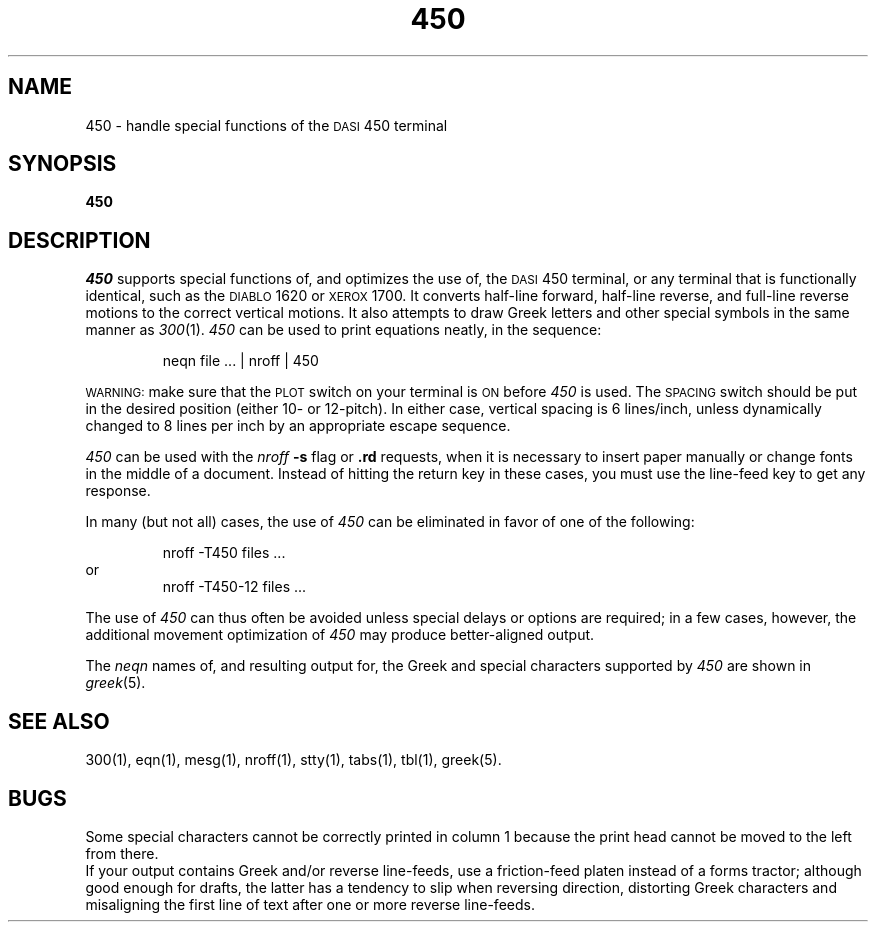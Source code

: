 '\"macro stdmacro
.TH 450 1
.SH NAME
450 \- handle special functions of the \s-1DASI\s+1 450 terminal
.SH SYNOPSIS
.B 450
.SH DESCRIPTION
.I 450\^
supports special functions of, and optimizes the use of, the
.SM DASI
450
terminal,
or any terminal that is functionally identical,
such as the
.SM DIABLO
1620 or
.SM XEROX
1700.
It converts half-line forward, half-line reverse, and full-line reverse
motions to the correct vertical motions.
It also
attempts to draw Greek letters and other special symbols
in the same manner as
.IR 300\^ (1).
.I 450\^
can be used
to print equations neatly, in the sequence:
.PP
.RS
neqn\| file\| .\|.\|.\| \||\| nroff\| \||\| 450
.RE
.PP
.SM WARNING:
make sure that the
.SM PLOT
switch on your terminal is
.SM ON
before
.I 450\^
is used.
The
.SM SPACING
switch should be put in the desired position (either 10- or 12-pitch).
In either case, vertical spacing is 6 lines/inch,
unless dynamically changed to 8 lines per inch by an 
appropriate escape sequence.
.PP
.I 450\^
can be used with the
.I nroff\^
.B \-s
flag or
.B \&.rd
requests, when it is necessary to insert paper manually or change fonts
in the middle of a document.
Instead of hitting the
return
key in these cases,
you must use the
line-feed
key to
get any response.
.PP
In many (but not all) cases, the use of
.I 450\^
can be eliminated in favor of one of the following:
.PP
.RS
nroff\| \-T450\| files\| .\|.\|.
.RE
or
.RS
nroff\| \-T450\-12\| files\| .\|.\|.
.RE
.PP
The use of
.I 450\^
can thus often be avoided unless
special delays or options are required;
in a few cases, however, the additional movement optimization of
.I 450\^
may produce better-aligned output.
.PP
The
.I neqn\^
names of, and
resulting output for, the Greek and special characters supported
by
.I 450\^
are shown in
.IR greek\^ (5).
.SH SEE ALSO
300(1),
eqn(1),
mesg(1),
nroff(1),
stty(1),
tabs(1),
tbl(1),
greek(5).
.SH BUGS
Some special characters cannot be correctly printed in column 1
because the print head cannot be moved to the left from there.
.br
If your output contains Greek and/or reverse line-feeds,
use a friction-feed platen instead of a forms tractor;
although good enough for drafts,
the latter has a tendency to slip when reversing direction,
distorting Greek characters and misaligning the first line of text after one or more
reverse line-feeds.
.\"	@(#)450.1	5.1 of 11/15/83
